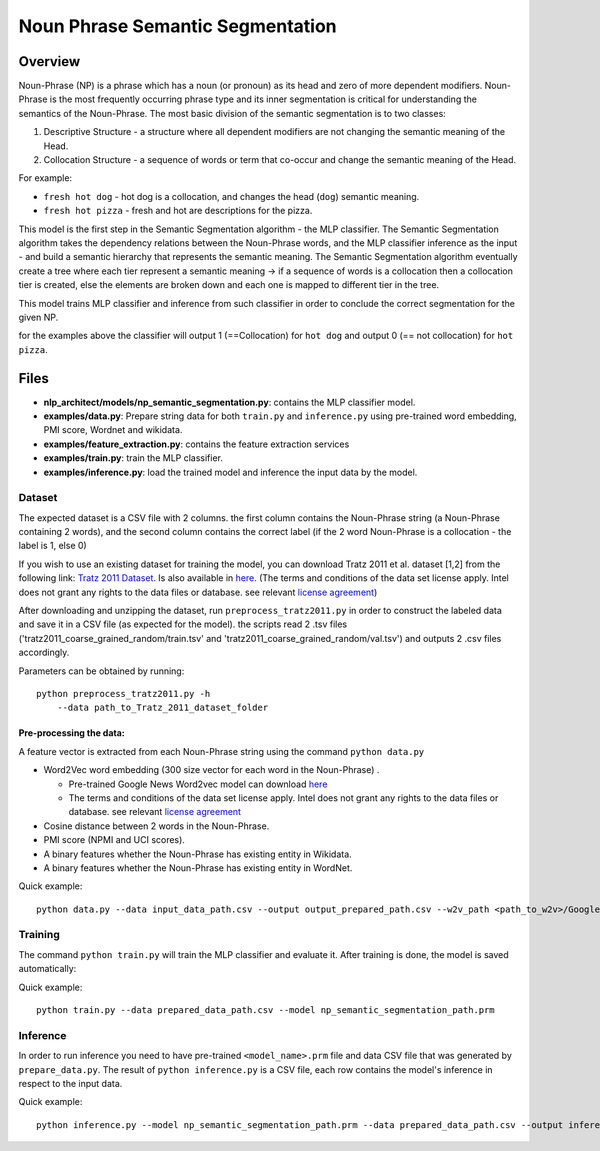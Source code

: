 .. ---------------------------------------------------------------------------
.. Copyright 2017-2018 Intel Corporation
..
.. Licensed under the Apache License, Version 2.0 (the "License");
.. you may not use this file except in compliance with the License.
.. You may obtain a copy of the License at
..
..      http://www.apache.org/licenses/LICENSE-2.0
..
.. Unless required by applicable law or agreed to in writing, software
.. distributed under the License is distributed on an "AS IS" BASIS,
.. WITHOUT WARRANTIES OR CONDITIONS OF ANY KIND, either express or implied.
.. See the License for the specific language governing permissions and
.. limitations under the License.
.. ---------------------------------------------------------------------------

Noun Phrase Semantic Segmentation
###################################

Overview
========
Noun-Phrase (NP) is a phrase which has a noun (or pronoun) as its head and zero of more dependent modifiers.
Noun-Phrase is the most frequently occurring phrase type and its inner segmentation is critical for understanding the
semantics of the Noun-Phrase.
The most basic division of the semantic segmentation is to two classes:

1. Descriptive Structure - a structure where all dependent modifiers are not changing the semantic meaning of the Head.
2. Collocation Structure - a sequence of words or term that co-occur and change the semantic meaning of the Head.

For example:

- ``fresh hot dog`` - hot dog is a collocation, and changes the head (``dog``) semantic meaning.
- ``fresh hot pizza`` - fresh and hot are descriptions for the pizza.

This model is the first step in the Semantic Segmentation algorithm - the MLP classifier.
The Semantic Segmentation algorithm takes the dependency relations between the Noun-Phrase words, and the MLP classifier inference as the
input - and build a semantic hierarchy that represents the semantic meaning.
The Semantic Segmentation algorithm eventually create a tree where each tier represent a semantic meaning -> if a sequence of words is a
collocation then a collocation tier is created, else the elements are broken down and each one is mapped
to different tier in the tree.

This model trains MLP classifier and inference from such classifier in order to conclude the correct segmentation
for the given NP.

for the examples above the classifier will output 1 (==Collocation) for ``hot dog`` and output 0 (== not collocation)
for ``hot pizza``.


Files
=========
- **nlp_architect/models/np_semantic_segmentation.py**: contains the MLP classifier model.
- **examples/data.py**: Prepare string data for both ``train.py`` and ``inference.py`` using pre-trained word embedding, PMI score, Wordnet and wikidata.
- **examples/feature_extraction.py**: contains the feature extraction services
- **examples/train.py**: train the MLP classifier.
- **examples/inference.py**: load the trained model and inference the input data by the model.

Dataset
-------

The expected dataset is a CSV file with 2 columns. the first column
contains the Noun-Phrase string (a Noun-Phrase containing 2 words), and
the second column contains the correct label (if the 2 word Noun-Phrase
is a collocation - the label is 1, else 0)

If you wish to use an existing dataset for training the model, you can
download Tratz 2011 et al. dataset [1,2] from the following link: `Tratz
2011
Dataset <https://vered1986.github.io/papers/Tratz2011_Dataset.tar.gz>`__.
Is also available in
`here <https://www.isi.edu/publications/licensed-sw/fanseparser/index.html>`__.
(The terms and conditions of the data set license apply. Intel does not
grant any rights to the data files or database. see relevant `license
agreement <http://www.apache.org/licenses/LICENSE-2.0>`__)

After downloading and unzipping the dataset, run
``preprocess_tratz2011.py`` in order to construct the labeled data and
save it in a CSV file (as expected for the model). the scripts read 2
.tsv files ('tratz2011\_coarse\_grained\_random/train.tsv' and
'tratz2011\_coarse\_grained\_random/val.tsv') and outputs 2 .csv files
accordingly.

Parameters can be obtained by running:

::

    python preprocess_tratz2011.py -h
        --data path_to_Tratz_2011_dataset_folder

Pre-processing the data:
~~~~~~~~~~~~~~~~~~~~~~~~

A feature vector is extracted from each Noun-Phrase string using the
command ``python data.py``

-  Word2Vec word embedding (300 size vector for each word in the
   Noun-Phrase) .

   -  Pre-trained Google News Word2vec model can download
      `here <https://drive.google.com/file/d/0B7XkCwpI5KDYNlNUTTlSS21pQmM/edit?usp=sharing>`__
   -  The terms and conditions of the data set license apply. Intel does
      not grant any rights to the data files or database. see relevant
      `license agreement <http://www.apache.org/licenses/LICENSE-2.0>`__

-  Cosine distance between 2 words in the Noun-Phrase.
-  PMI score (NPMI and UCI scores).
-  A binary features whether the Noun-Phrase has existing entity in
   Wikidata.
-  A binary features whether the Noun-Phrase has existing entity in
   WordNet.

Quick example:

::

    python data.py --data input_data_path.csv --output output_prepared_path.csv --w2v_path <path_to_w2v>/GoogleNews-vectors-negative300.bin.gz

Training
--------

The command ``python train.py`` will train the MLP classifier and
evaluate it. After training is done, the model is saved automatically:

Quick example:

::

    python train.py --data prepared_data_path.csv --model np_semantic_segmentation_path.prm

Inference
---------

In order to run inference you need to have pre-trained
``<model_name>.prm`` file and data CSV file that was generated by
``prepare_data.py``. The result of ``python inference.py`` is a CSV
file, each row contains the model's inference in respect to the input
data.

Quick example:

::

    python inference.py --model np_semantic_segmentation_path.prm --data prepared_data_path.csv --output inference_data.csv --print_stats True
